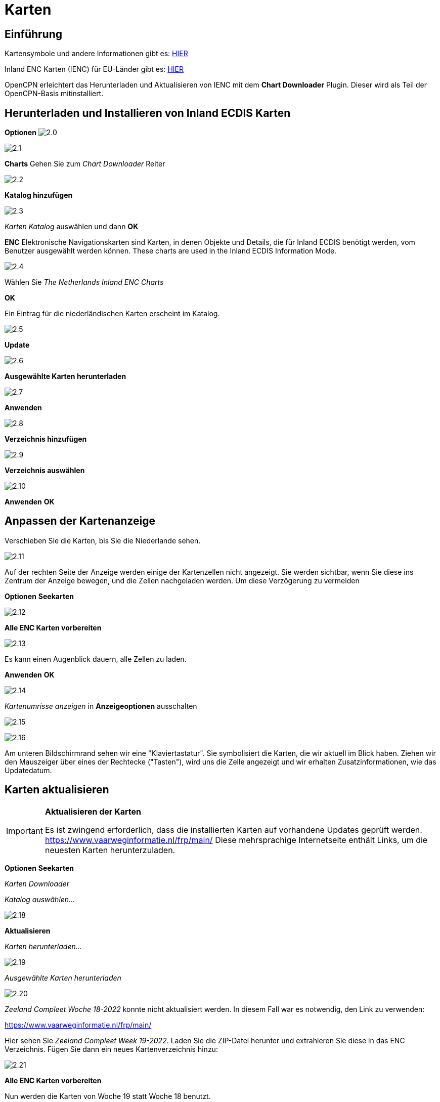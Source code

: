:icons: font
:experimental:
:imagesdir: ../images

= Karten

== Einführung

Kartensymbole und andere Informationen gibt es: https://raw.githubusercontent.com/cesniti/iehg_gitbook/edition-2.4/.gitbook/assets/ienc_eg_2_4_1_adopted_20180320.pdf[HIER]

Inland ENC Karten (IENC) für EU-Länder gibt es: https://www.vaarweginformatie.nl/frp/main/#/page/infra_dec[HIER]

OpenCPN erleichtert das Herunterladen und Aktualisieren von IENC mit dem *Chart Downloader* Plugin.  Dieser wird als Teil der OpenCPN-Basis mitinstalliert.

== Herunterladen und Installieren von Inland ECDIS Karten

btn:[Optionen] image:2.0.jpg[]

image:2.1.jpg[]

btn:[Charts] Gehen Sie zum __Chart Downloader__ Reiter

image:2.2.jpg[]

btn:[Katalog hinzufügen]

image:2.3.jpg[]

_Karten Katalog_ auswählen und dann btn:[OK]

*ENC* Elektronische Navigationskarten sind Karten, in denen Objekte und Details, die für Inland ECDIS benötigt werden, vom Benutzer ausgewählt werden können. These charts are used in the Inland ECDIS Information Mode.

image:2.4.jpg[]

Wählen Sie _The Netherlands Inland ENC Charts_

btn:[OK]

Ein Eintrag für die niederländischen Karten erscheint im Katalog.

image:2.5.jpg[]

btn:[Update]

image:2.6.jpg[]

btn:[Ausgewählte Karten herunterladen]

image:2.7.jpg[]

btn:[Anwenden]

image:2.8.jpg[]

btn:[Verzeichnis hinzufügen]

image:2.9.jpg[]

btn:[Verzeichnis auswählen]

image:2.10.jpg[]

btn:[Anwenden] btn:[OK]

== Anpassen der Kartenanzeige

Verschieben Sie die Karten, bis Sie die Niederlande sehen.

image:2.11.jpg[]

Auf der rechten Seite der Anzeige werden einige der Kartenzellen nicht angezeigt.  Sie werden sichtbar, wenn Sie diese ins Zentrum der Anzeige bewegen, und die Zellen nachgeladen werden.  Um diese Verzögerung zu vermeiden 

btn:[Optionen] btn:[Seekarten]

image:2.12.jpg[]

btn:[Alle ENC Karten vorbereiten]

image:2.13.jpg[]

Es kann einen Augenblick dauern, alle Zellen zu laden.

btn:[Anwenden] btn:[OK]

image:2.14.jpg[]

_Kartenumrisse anzeigen_ in *Anzeigeoptionen* ausschalten

image:2.15.jpg[]

image:2.16.jpg[]

Am unteren Bildschirmrand sehen wir eine "Klaviertastatur".  Sie symbolisiert die Karten, die wir aktuell im Blick haben.  Ziehen wir den Mauszeiger über eines der Rechtecke ("Tasten"), wird uns die Zelle angezeigt und wir erhalten Zusatzinformationen, wie das Updatedatum.

== Karten aktualisieren

[IMPORTANT]
.*Aktualisieren der Karten*
====
Es ist zwingend erforderlich, dass die installierten Karten auf vorhandene Updates geprüft werden.
link:https://www.vaarweginformatie.nl/frp/main/[https://www.vaarweginformatie.nl/frp/main/]
Diese mehrsprachige Internetseite enthält Links, um die neuesten Karten herunterzuladen.
====

btn:[Optionen] btn:[Seekarten]

__Karten Downloader__

__Katalog auswählen...__

image:2.18.jpg[]

btn:[Aktualisieren]

__Karten herunterladen...__

image:2.19.jpg[]

__Ausgewählte Karten herunterladen__

image:2.20.jpg[]

_Zeeland Compleet Woche 18-2022_ konnte nicht aktualisiert werden.  In diesem Fall war es notwendig, den Link zu verwenden:

link:https://www.vaarweginformatie.nl/frp/main/[]

Hier sehen Sie _Zeeland Compleet Week 19-2022_. Laden Sie die ZIP-Datei herunter und extrahieren Sie diese in das ENC Verzeichnis.   Fügen Sie dann ein neues Kartenverzeichnis hinzu:

image:2.21.jpg[]

btn:[Alle ENC Karten vorbereiten]

Nun werden die Karten von Woche 19 statt Woche 18 benutzt.

== Weitere Karten hinzufügen

Dies ist ganz einfach für das Hinzufügen deutscher Karten.

btn:[Optionen] btn:[Seekarten]

*__Katalog auswählen...__*

image:2.22.jpg[]

*__Katalog hinzufügen__*

Suche nach _Deutschland Inland ENC Karten_

image:2.23.jpg[]

btn:[OK]

image:2.24.jpg[]

btn:[Aktualisieren]

*__Karten herunterladen...__*

image:2.25.jpg[]

btn:[Ausgewählte Karten herunterladen]

Das könnte einige Zeit dauern.

image:2.26.jpg[]

Es wurden zwei veraltete Karten gefunden.

btn:[Ausgewählte Karten herunterladen]

btn:[Optionen] btn:[Seekarten]

*__Kartendateien__*

image:2.27.jpg[]

Um später Verzögerungen beim Anzeigen zu vermeiden:

btn:[Alle ENC Karten vorbereiten]

btn:[Anwenden] btn:[OK]

Wir haben nun niederländische und deutsche iENC Karten zu OpenCPN hinzugefügt.

*__Kartenblatt Optionen__*

*__Kartenumrisse zeigen__* zeigt uns die verfügbaren ENC-Zellen.

image:2.28.jpg[]

Um uns die Details anzuschauen zoomen wir ein..

== Zusatzinformationen in den Karten

Zusätzlich zur Standardansicht stehen zusätzliche Details zur Verfügung.

Dies ist eine österreichische Karte aus der Nähe von Wien.

image:2.29.jpg[]

*__Rechtsklick__*

image:2.29.1.jpg[]

*__Objekt-Abfrage...__*

image:2.30.jpg[]

Das Attribut *PICREP* enthält den Link zu einer Bilddatei für die Brücke.

image:2.31.jpg[]

Interessant ist, dass auf der Karte ein Abstand von 8,5m nahe der Mittellinie des Fahrwassers angezeigt wird.  Auf dem Bild sind 11,22 m im Zentrum der Brücke verfügbar.

image:2.32.jpg[]

*__Rechtsklick__*

image:2.33.jpg[]

Das Objekt ist ein __Notice mark__.

Mit dem Attribute *catnmk* , die maximal erlaubte Anzahl von nebeneinander liegenden Schiffen.

Attribut *INFORM* maximale Anzahl an Schiffen sind 3, aber keine Frachtschiffe.

https://ienc-kennisportaal.nl/wp-content/uploads/2016/09/O.3.1-Notice-Marks.pdf

Detailinformation zu den Informationen in IENC:

https://ienc-kennisportaal.nl/wp-content/uploads/2021/10/2019_12_24_RIS_Index_Encoding_Guide_v3p0-rev.2.pdf
